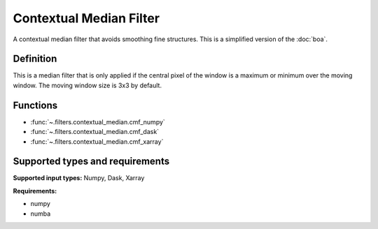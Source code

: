 
************************
Contextual Median Filter
************************

A contextual median filter that avoids smoothing fine structures. This is a
simplified version of the :doc:`boa`.

Definition
==========

This is a median filter that is only applied if the central pixel of the window
is a maximum or minimum over the moving window. The moving window size is 3x3 by
default.

Functions
=========

- :func:`~.filters.contextual_median.cmf_numpy`
- :func:`~.filters.contextual_median.cmf_dask`
- :func:`~.filters.contextual_median.cmf_xarray`


Supported types and requirements
================================

**Supported input types:** Numpy, Dask, Xarray

**Requirements:**

- numpy
- numba
